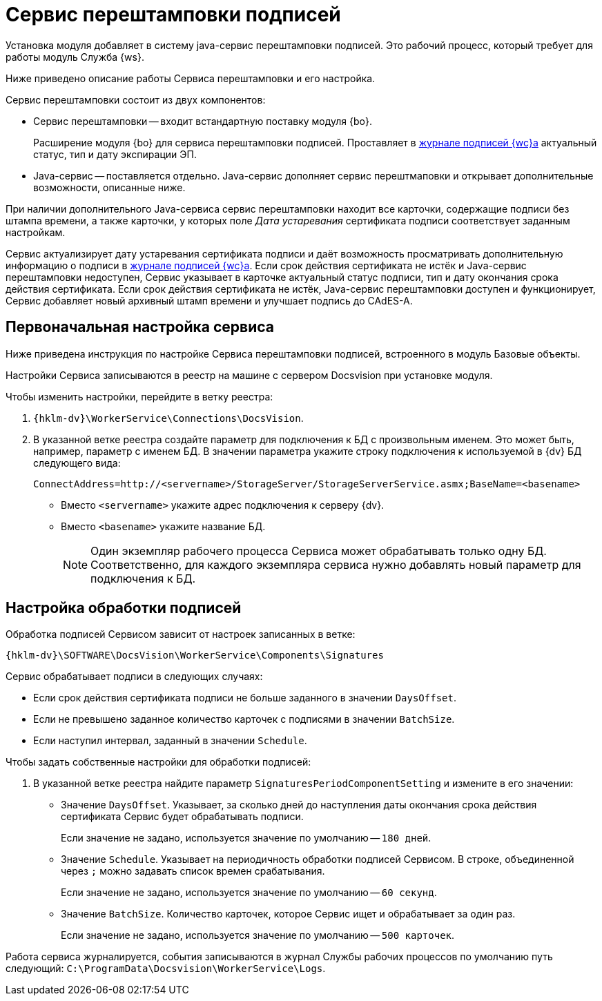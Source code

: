 = Сервис перештамповки подписей

Установка модуля добавляет в систему java-cервис перештамповки подписей. Это рабочий процесс, который требует для работы модуль Служба {ws}.

Ниже приведено описание работы Сервиса перештамповки и его настройка.

.Сервис перештамповки состоит из двух компонентов:
* Сервис перештамповки -- входит встандартную поставку модуля {bo}.
+
Расширение модуля {bo} для сервиса перештамповки подписей. Проставляет в xref:6.1@webclient:user:docs-sign.adoc[журнале подписей {wc}а] актуальный статус, тип и дату экспирации ЭП.
+
* Java-сервис -- поставляется отдельно. Java-сервис дополняет сервис перештмаповки и открывает дополнительные возможности, описанные ниже.

При наличии дополнительного Java-сервиса сервис перештамповки находит все карточки, содержащие подписи без штампа времени, а также карточки, у которых поле _Дата устаревания_ сертификата подписи соответствует заданным настройкам.

Сервис актуализирует дату устаревания сертификата подписи и даёт возможность просматривать дополнительную информацию о подписи в xref:6.1@webclient:user:docs-sign.adoc[журнале подписей {wc}а].
// Для этого требуется наличие Java-сервиса перештамповки (поставляется по запросу) или библиотеки tspcom.dll.
// 
// Чтобы использовать библиотеку tspcom.dll, Сервис должен быть развернут в 32-битном процессе Службы рабочих процессов.
Если срок действия сертификата не истёк и Java-сервис перештамповки недоступен, Сервис указывает в карточке актуальный статус подписи, тип и дату окончания срока действия сертификата.
Если срок действия сертификата не истёк, Java-сервис перештамповки доступен и функционирует, Сервис добавляет новый архивный штамп времени и улучшает подпись до CAdES-A.

== Первоначальная настройка сервиса

Ниже приведена инструкция по настройке Сервиса перештамповки подписей, встроенного в модуль Базовые объекты.

Настройки Сервиса записываются в реестр на машине с сервером Docsvision при установке модуля.

.Чтобы изменить настройки, перейдите в ветку реестра:
. `{hklm-dv}\WorkerService\Connections\DocsVision`.
. В указанной ветке реестра создайте параметр для подключения к БД с произвольным именем. Это может быть, например, параметр с именем БД. В значении параметра укажите строку подключения к используемой в {dv} БД следующего вида:
+
 ConnectAddress=http://<servername>/StorageServer/StorageServerService.asmx;BaseName=<basename>
+
* Вместо `<servername>` укажите адрес подключения к серверу {dv}.
* Вместо `<basename>` укажите название БД.
+
NOTE: Один экземпляр рабочего процесса Сервиса может обрабатывать только одну БД. Соответственно, для каждого экземпляра сервиса нужно добавлять новый параметр для подключения к БД.

== Настройка обработки подписей

Обработка подписей Сервисом зависит от настроек записанных в ветке:

`{hklm-dv}\SOFTWARE\DocsVision\WorkerService\Components\Signatures`

.Сервис обрабатывает подписи в следующих случаях:
* Если срок действия сертификата подписи не больше заданного в значении `DaysOffset`.
* Если не превышено заданное количество карточек с подписями в значении `BatchSize`.
* Если наступил интервал, заданный в значении `Schedule`.

.Чтобы задать собственные настройки для обработки подписей:
. В указанной ветке реестра найдите параметр `SignaturesPeriodComponentSetting` и измените в его значении:
+
* Значение `DaysOffset`. Указывает, за сколько дней до наступления даты окончания срока действия сертификата Сервис будет обрабатывать подписи.
+
Если значение не задано, используется значение по умолчанию -- `180 дней`.
+
* Значение `Schedule`. Указывает на периодичность обработки подписей Сервисом. В строке, объединенной через `;` можно задавать список времен срабатывания.
+
Если значение не задано, используется значение по умолчанию -- `60 секунд`.
+
* Значение `BatchSize`. Количество карточек, которое Сервис ищет и обрабатывает за один раз.
+
Если значение не задано, используется значение по умолчанию -- `500 карточек`.

Работа сервиса журналируется, события записываются в журнал Службы рабочих процессов по умолчанию путь следующий: `C:\ProgramData\Docsvision\WorkerService\Logs`.

